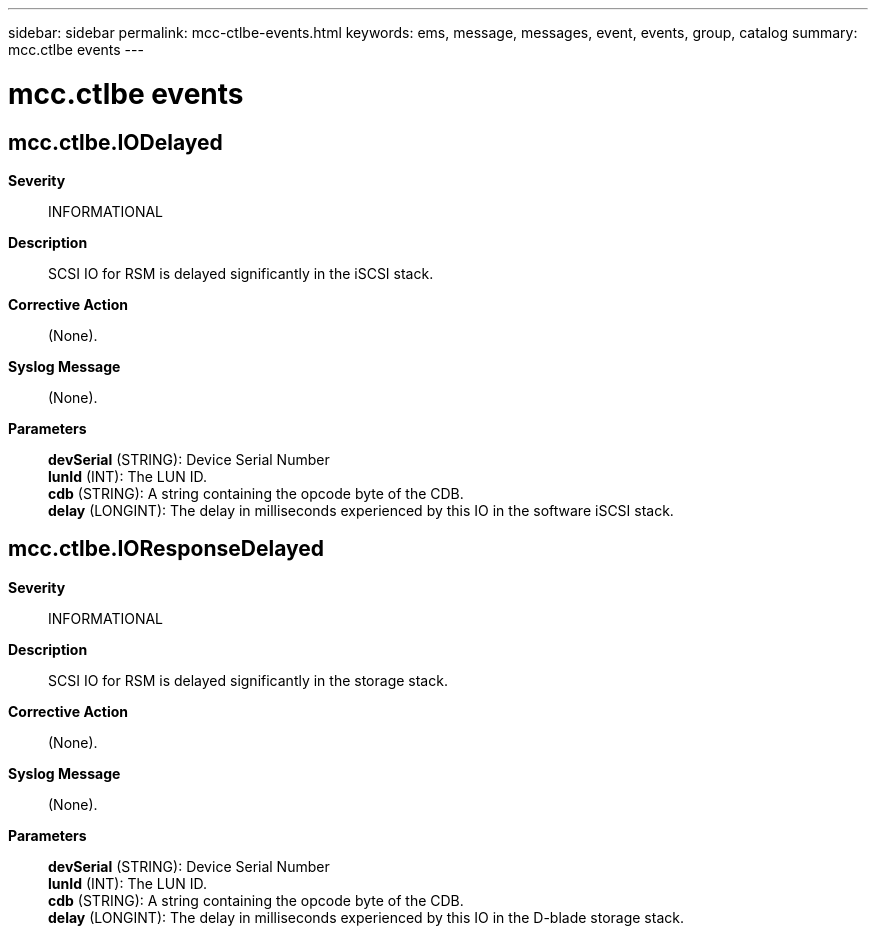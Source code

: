 ---
sidebar: sidebar
permalink: mcc-ctlbe-events.html
keywords: ems, message, messages, event, events, group, catalog
summary: mcc.ctlbe events
---

= mcc.ctlbe events
:toclevels: 1
:hardbreaks:
:nofooter:
:icons: font
:linkattrs:
:imagesdir: ./media/

== mcc.ctlbe.IODelayed
*Severity*::
INFORMATIONAL
*Description*::
SCSI IO for RSM is delayed significantly in the iSCSI stack.
*Corrective Action*::
(None).
*Syslog Message*::
(None).
*Parameters*::
*devSerial* (STRING): Device Serial Number
*lunId* (INT): The LUN ID.
*cdb* (STRING): A string containing the opcode byte of the CDB.
*delay* (LONGINT): The delay in milliseconds experienced by this IO in the software iSCSI stack.

== mcc.ctlbe.IOResponseDelayed
*Severity*::
INFORMATIONAL
*Description*::
SCSI IO for RSM is delayed significantly in the storage stack.
*Corrective Action*::
(None).
*Syslog Message*::
(None).
*Parameters*::
*devSerial* (STRING): Device Serial Number
*lunId* (INT): The LUN ID.
*cdb* (STRING): A string containing the opcode byte of the CDB.
*delay* (LONGINT): The delay in milliseconds experienced by this IO in the D-blade storage stack.

